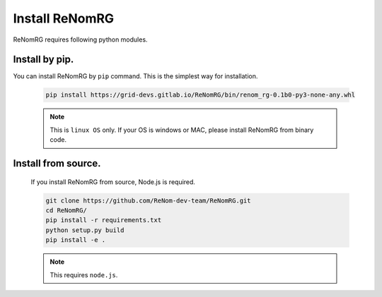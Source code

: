 Install ReNomRG
===============

ReNomRG requires following python modules.

Install by pip.
~~~~~~~~~~~~~~~~

You can install ReNomRG by ``pip`` command. This is the simplest way for installation.


  .. code-block:: shell

      pip install https://grid-devs.gitlab.io/ReNomRG/bin/renom_rg-0.1b0-py3-none-any.whl


  .. note::

      This is ``linux OS`` only. If your OS is windows or MAC, please install ReNomRG
      from binary code.


Install from source.
~~~~~~~~~~~~~~~~~~~~

    If you install ReNomRG from source, Node.js is required.

    .. code-block:: shell

        git clone https://github.com/ReNom-dev-team/ReNomRG.git
        cd ReNomRG/
        pip install -r requirements.txt
        python setup.py build
        pip install -e .

    .. note ::

        This requires ``node.js``.
